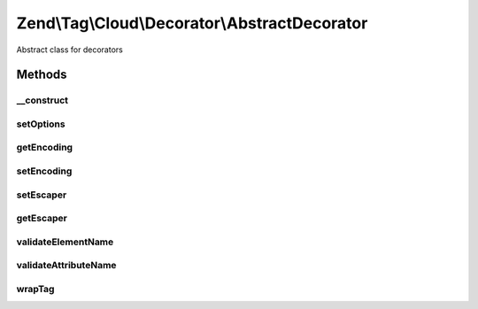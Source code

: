 .. Tag/Cloud/Decorator/AbstractDecorator.php generated using docpx on 01/30/13 03:32am


Zend\\Tag\\Cloud\\Decorator\\AbstractDecorator
==============================================

Abstract class for decorators

Methods
+++++++

__construct
-----------

.. function:: __construct()


    Create a new decorator with options

    :param array|Traversable: 



setOptions
----------

.. function:: setOptions()


    Set options from array

    :param array: Configuration for the decorator

    :rtype: AbstractTag 



getEncoding
-----------

.. function:: getEncoding()


    Get encoding

    :rtype: string 



setEncoding
-----------

.. function:: setEncoding()


    Set encoding

    :param string: 

    :rtype: HTMLCloud 



setEscaper
----------

.. function:: setEscaper()


    Set Escaper instance

    :param Escaper: 

    :rtype: HtmlCloud 



getEscaper
----------

.. function:: getEscaper()


    Retrieve Escaper instance
    
    If none registered, instantiates and registers one using current encoding.

    :rtype: Escaper 



validateElementName
-------------------

.. function:: validateElementName()


    Validate an HTML element name

    :param string: 

    :throws Exception\InvalidElementNameException: 



validateAttributeName
---------------------

.. function:: validateAttributeName()


    Validate an HTML attribute name

    :param string: 

    :throws Exception\InvalidAttributeNameException: 



wrapTag
-------

.. function:: wrapTag()



